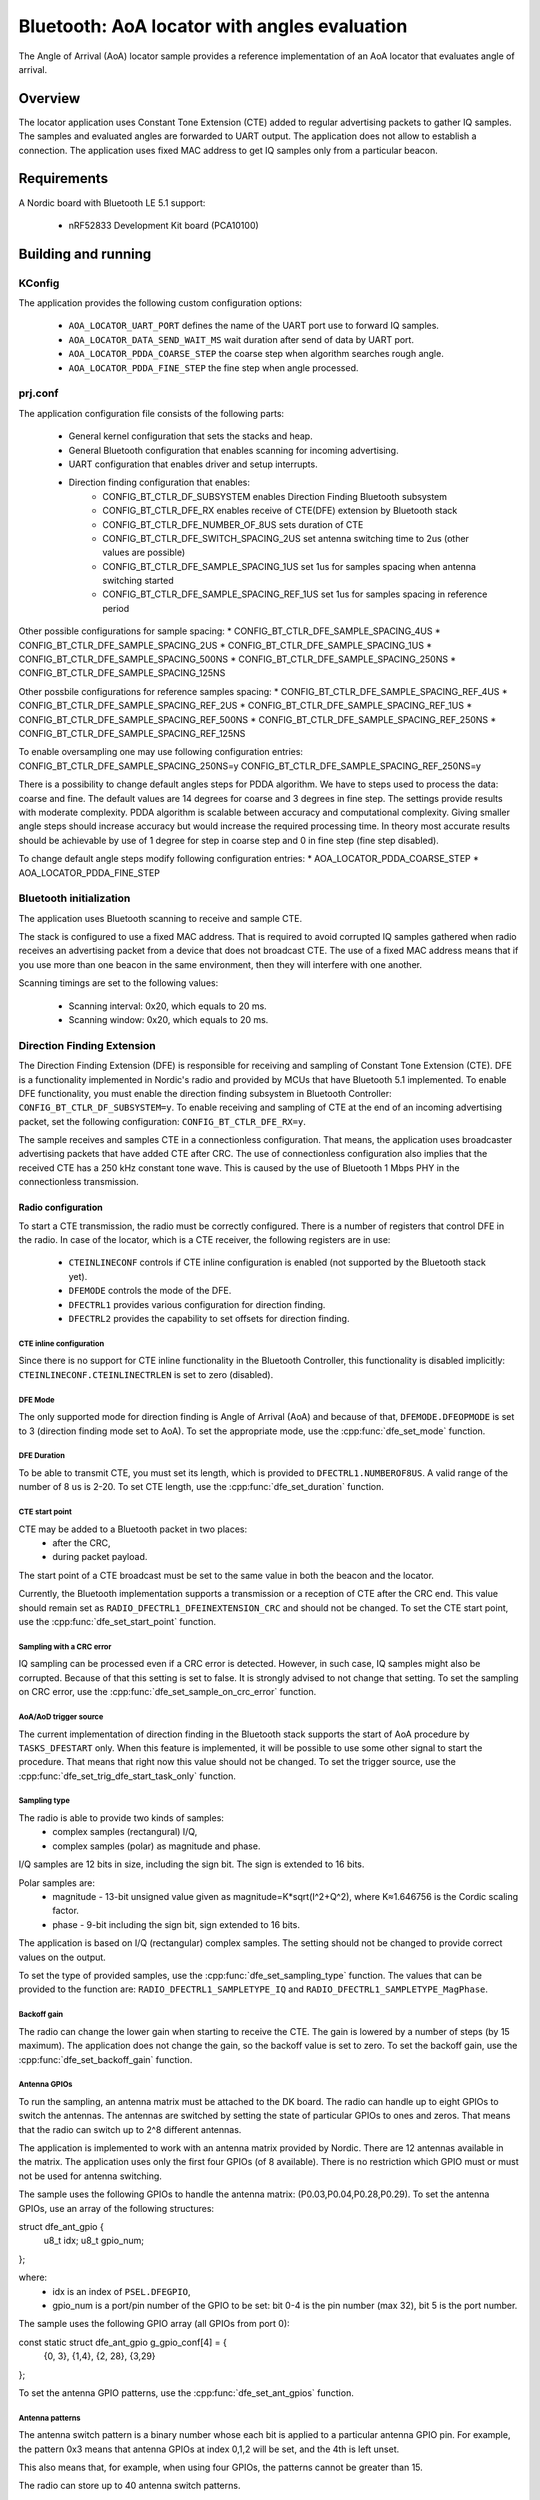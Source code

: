 .. _aoa_locator:

Bluetooth: AoA locator with angles evaluation
#############################################

The Angle of Arrival (AoA) locator sample provides a reference implementation of an AoA locator that evaluates angle of arrival.

Overview
********

The locator application uses Constant Tone Extension (CTE) added to regular advertising packets to gather IQ samples.
The samples and evaluated angles are forwarded to UART output.
The application does not allow to establish a connection.
The application uses fixed MAC address to get IQ samples only from a particular beacon.

Requirements
************

A Nordic board with Bluetooth LE 5.1 support:

   * nRF52833 Development Kit board (PCA10100)

Building and running
********************

.. code-block:: console
	mkdir build
	cd build
	cmake -DBOARD=nrf52833_pca10100 ..
	make
	make flash

KConfig
=======

The application provides the following custom configuration options:

	* ``AOA_LOCATOR_UART_PORT`` defines the name of the UART port use to forward IQ samples.
	* ``AOA_LOCATOR_DATA_SEND_WAIT_MS`` wait duration after send of data by UART port.
	* ``AOA_LOCATOR_PDDA_COARSE_STEP`` the coarse step when algorithm searches rough angle.
	* ``AOA_LOCATOR_PDDA_FINE_STEP``   the fine step when angle processed.

prj.conf
========

The application configuration file consists of the following parts:

   * General kernel configuration that sets the stacks and heap.
   * General Bluetooth configuration that enables scanning for incoming advertising.
   * UART configuration that enables driver and setup interrupts.
   * Direction finding configuration that enables:
	* CONFIG_BT_CTLR_DF_SUBSYSTEM enables Direction Finding Bluetooth subsystem
	* CONFIG_BT_CTLR_DFE_RX enables receive of CTE(DFE) extension by Bluetooth stack
	* CONFIG_BT_CTLR_DFE_NUMBER_OF_8US sets duration of CTE
	* CONFIG_BT_CTLR_DFE_SWITCH_SPACING_2US set antenna switching time to 2us (other values are possible)
	* CONFIG_BT_CTLR_DFE_SAMPLE_SPACING_1US set 1us for samples spacing when antenna switching started
	* CONFIG_BT_CTLR_DFE_SAMPLE_SPACING_REF_1US set 1us for samples spacing in reference period

Other possible configurations for sample spacing:
* CONFIG_BT_CTLR_DFE_SAMPLE_SPACING_4US
* CONFIG_BT_CTLR_DFE_SAMPLE_SPACING_2US
* CONFIG_BT_CTLR_DFE_SAMPLE_SPACING_1US
* CONFIG_BT_CTLR_DFE_SAMPLE_SPACING_500NS
* CONFIG_BT_CTLR_DFE_SAMPLE_SPACING_250NS
* CONFIG_BT_CTLR_DFE_SAMPLE_SPACING_125NS

Other possbile configurations for reference samples spacing:
* CONFIG_BT_CTLR_DFE_SAMPLE_SPACING_REF_4US
* CONFIG_BT_CTLR_DFE_SAMPLE_SPACING_REF_2US
* CONFIG_BT_CTLR_DFE_SAMPLE_SPACING_REF_1US
* CONFIG_BT_CTLR_DFE_SAMPLE_SPACING_REF_500NS
* CONFIG_BT_CTLR_DFE_SAMPLE_SPACING_REF_250NS
* CONFIG_BT_CTLR_DFE_SAMPLE_SPACING_REF_125NS

To enable oversampling one may use following configuration entries:
CONFIG_BT_CTLR_DFE_SAMPLE_SPACING_250NS=y
CONFIG_BT_CTLR_DFE_SAMPLE_SPACING_REF_250NS=y

There is a possibility to change default angles steps for PDDA algorithm.
We have to steps used to process the data: coarse and fine.
The default values are 14 degrees for coarse and 3 degrees in fine step.
The settings provide results with moderate complexity.
PDDA algorithm is scalable between accuracy and computational complexity.
Giving smaller angle steps should increase accuracy but would increase
the required processing time.
In theory most accurate results should be achievable by use of 1 degree for step
in coarse step and 0 in fine step (fine step disabled).

To change default angle steps modify following configuration entries:
* AOA_LOCATOR_PDDA_COARSE_STEP
* AOA_LOCATOR_PDDA_FINE_STEP

Bluetooth initialization
========================

The application uses Bluetooth scanning to receive and sample CTE.

The stack is configured to use a fixed MAC address.
That is required to avoid corrupted IQ samples gathered when radio receives an advertising packet from a device that does not broadcast CTE.
The use of a fixed MAC address means that if you use more than one beacon in the same environment, then they will interfere with one another.

Scanning timings are set to the following values:

	* Scanning interval: 0x20, which equals to 20 ms.
	* Scanning window: 0x20, which equals to 20 ms.

Direction Finding Extension
===========================

The Direction Finding Extension (DFE) is responsible for receiving and sampling of Constant Tone Extension (CTE).
DFE is a functionality implemented in Nordic's radio and provided by MCUs that have Bluetooth 5.1 implemented.
To enable DFE functionality, you must enable the direction finding subsystem in Bluetooth Controller: ``CONFIG_BT_CTLR_DF_SUBSYSTEM=y``.
To enable receiving and sampling of CTE at the end of an incoming advertising packet, set the following configuration: ``CONFIG_BT_CTLR_DFE_RX=y``.

The sample receives and samples CTE in a connectionless configuration.
That means, the application uses broadcaster advertising packets that have added CTE after CRC.
The use of connectionless configuration also implies that the received CTE has a 250 kHz constant tone wave.
This is caused by the use of Bluetooth 1 Mbps PHY in the connectionless transmission.

Radio configuration
-------------------

To start a CTE transmission, the radio must be correctly configured.
There is a number of registers that control DFE in the radio.
In case of the locator, which is a CTE receiver, the following registers are in use:

   * ``CTEINLINECONF`` controls if CTE inline configuration is enabled (not supported by the Bluetooth stack yet).
   * ``DFEMODE`` controls the mode of the DFE.
   * ``DFECTRL1`` provides various configuration for direction finding.
   * ``DFECTRL2`` provides the capability to set offsets for direction finding.

CTE inline configuration
~~~~~~~~~~~~~~~~~~~~~~~~
Since there is no support for CTE inline functionality in the Bluetooth Controller, this functionality is disabled implicitly: ``CTEINLINECONF.CTEINLINECTRLEN`` is set to zero (disabled).

DFE Mode
~~~~~~~~
The only supported mode for direction finding is Angle of Arrival (AoA) and because of that, ``DFEMODE.DFEOPMODE`` is set to 3 (direction finding mode set to AoA).
To set the appropriate mode, use the :cpp:func:`dfe_set_mode` function.

DFE Duration
~~~~~~~~~~~~
To be able to transmit CTE, you must set its length, which is provided to ``DFECTRL1.NUMBEROF8US``.
A valid range of the number of 8 us is 2-20.
To set CTE length, use the :cpp:func:`dfe_set_duration` function.

CTE start point
~~~~~~~~~~~~~~~
CTE may be added to a Bluetooth packet in two places:
   * after the CRC,
   * during packet payload.

The start point of a CTE broadcast must be set to the same value in both the beacon and the locator.

Currently, the Bluetooth implementation supports a transmission or a reception of CTE after the CRC end.
This value should remain set as ``RADIO_DFECTRL1_DFEINEXTENSION_CRC`` and should not be changed.
To set the CTE start point, use the :cpp:func:`dfe_set_start_point` function.

Sampling with a CRC error
~~~~~~~~~~~~~~~~~~~~~~~~~
IQ sampling can be processed even if a CRC error is detected.
However, in such case, IQ samples might also be corrupted.
Because of that this setting is set to false.
It is strongly advised to not change that setting.
To set the sampling on CRC error, use the :cpp:func:`dfe_set_sample_on_crc_error` function.

AoA/AoD trigger source
~~~~~~~~~~~~~~~~~~~~~~
The current implementation of direction finding in the Bluetooth stack supports the start of AoA procedure by ``TASKS_DFESTART`` only.
When this feature is implemented, it will be possible to use some other signal to start the procedure.
That means that right now this value should not be changed.
To set the trigger source, use the :cpp:func:`dfe_set_trig_dfe_start_task_only` function.

Sampling type
~~~~~~~~~~~~~
The radio is able to provide two kinds of samples:
   * complex samples (rectangural) I/Q,
   * complex samples (polar) as magnitude and phase.

I/Q samples are 12 bits in size, including the sign bit.
The sign is extended to 16 bits.

Polar samples are:
	* magnitude - 13-bit unsigned value given as magnitude=K*sqrt(I^2+Q^2), where K≈1.646756 is the Cordic scaling factor.
	* phase - 9-bit including the sign bit, sign extended to 16 bits.

The application is based on I/Q (rectangular) complex samples.
The setting should not be changed to provide correct values on the output.

To set the type of provided samples, use the :cpp:func:`dfe_set_sampling_type` function.
The values that can be provided to the function are: ``RADIO_DFECTRL1_SAMPLETYPE_IQ`` and ``RADIO_DFECTRL1_SAMPLETYPE_MagPhase``.

Backoff gain
~~~~~~~~~~~~
The radio can change the lower gain when starting to receive the CTE.
The gain is lowered by a number of steps (by 15 maximum).
The application does not change the gain, so the backoff value is set to zero.
To set the backoff gain, use the :cpp:func:`dfe_set_backoff_gain` function.

Antenna GPIOs
~~~~~~~~~~~~~
To run the sampling, an antenna matrix must be attached to the DK board.
The radio can handle up to eight GPIOs to switch the antennas.
The antennas are switched by setting the state of particular GPIOs to ones and zeros.
That means that the radio can switch up to 2^8 different antennas.

The application is implemented to work with an antenna matrix provided by Nordic.
There are 12 antennas available in the matrix.
The application uses only the first four GPIOs (of 8 available).
There is no restriction which GPIO must or must not be used for antenna switching.

The sample uses the following GPIOs to handle the antenna matrix: (P0.03,P0.04,P0.28,P0.29).
To set the antenna GPIOs, use an array of the following structures::

struct dfe_ant_gpio {
	u8_t idx;
	u8_t gpio_num;
};


where:
	* idx is an index of ``PSEL.DFEGPIO``,
	* gpio_num is a port/pin number of the GPIO to be set: bit 0-4 is the pin number (max 32), bit 5 is the port number.

The sample uses the following GPIO array (all GPIOs from port 0)::

const static struct dfe_ant_gpio g_gpio_conf[4] = {
	{0, 3}, {1,4}, {2, 28}, {3,29}
};

To set the antenna GPIO patterns, use the :cpp:func:`dfe_set_ant_gpios` function.

Antenna patterns
~~~~~~~~~~~~~~~~
The antenna switch pattern is a binary number whose each bit is applied to a particular antenna GPIO pin.
For example, the pattern 0x3 means that antenna GPIOs at index 0,1,2 will be set, and the 4th is left unset.

This also means that, for example, when using four GPIOs, the patterns cannot be greater than 15.

The radio can store up to 40 antenna switch patterns.

At least three patterns must be provided:

   * SWITCHPATTERN[0] is used in idle mode,
   * SWITCHPATTERN[1] is used in guard and reference period,
   * SWITCHPATTERN[2...] are used in switch-sampling period (at least one must be provided).

If the number of switch-sample periods is greater than the number of stored switch patterns, then the radio loops back to the pattern used after the reference period (SWITCHPATTERN[2]).

The following table presents the patterns that you can use to switch antennas on the Nordic-provided antenna matrix:

+--------+--------------+
|Antenna | ANT_SEL[3:0] |
+--------+--------------+
| ANT_12 |  0 (0000)    |
| ANT_10 |  1 (0001)    |
| ANT_11 |  2 (0010)    |
| ----   |  3 (0011)    |
+ -------+--------------+
| ANT_3  |  4 (0100)    |
| ANT_1  |  5 (0101)    |
| ANT_2  |  6 (0110)    |
| ----   |  7 (0111)    |
+--------+--------------+
| ANT_6  |  8 (1000)    |
| ANT_4  |  9 (1001)    |
| ANT_5  | 10 (1010)    |
| ----   | 11 (1011)    |
+--------+--------------+
| ANT_9  | 12 (1100)    |
| ANT_7  | 13 (1101)    |
| ANT_8  | 14 (1110)    |
| ----   | 15 (1111)    |
+--------+--------------+

The application uses two arrays to set antennas:
	* ant_gpio_pattern that holds patterns that enable particular antennas (index of pattern is a number of the antenna on the board),
	* antennae_switch_idx that holds indices of antennas to be stored in the SWITCHPATTERN register (those indices correspond to the ant_gpio_pattern indices).

The antennae_switch_idx array stores switch-sampling antennas only.

The SWITCHPATTERN[0] is stored in idle_ant_idx.
The SWITCHPATTERN[1] is stored in ref_ant_idx.

The sequence in which the patterns are applied is the following: idle_ant_idx, ref_ant_idx, antennae_switch_idx.

To set the antenna patterns, use the :cpp:func:`dfe_set_ant_gpio_patterns` function.

Antenna switch spacing
~~~~~~~~~~~~~~~~~~~~~~
After a reference period, the antenna switch period begins.
The duration of every switch-sample period depends on the setting provided.
The allowed values are:

	* RADIO_DFECTRL1_TSWITCHSPACING_4us (1UL)
	* RADIO_DFECTRL1_TSWITCHSPACING_2us (2UL)
	* RADIO_DFECTRL1_TSWITCHSPACING_1us (3UL) (This value is out of Bluetooth specification. It is a Nordic extension and has not been tested with regards to provided samples and their usability).

Every switch-sample period is divided into two parts: swich slot and sample slot.
The number of switch-sample periods depends on DFE duration (number of 8 us).

For example, in the following setup:
* the guard period lasts 4[us],
* the reference period lasts 8[us],
* the DFE duration is 5 -> 5*8[us]=40[us],
the time for antenna switching is 40 - 12 = 28[us].

The, if antenna switch spacing is set to 2[us], then there are 14 antenna switches.

If 11 antennas are set in the SWITCHPATTERN register, then after the 11th antenna, samples from SWITCHPATTERN[2],SWITCHPATTERNS[3],SWITCHPATTERNS[4] will be received (because of loopback).

To set switch spacing, use the :cpp:func:`dfe_set_ant_switch_spacing` function.

Switch spacing offset
~~~~~~~~~~~~~~~~~~~~~
The radio allows for some fine-tuning when the switching of antennas starts.
That offset is applied before the guard period starts (before the first switch from idle state).
The value of the offset is a 12-bit signed number of 16 M cycles (number of 62.5[ns]).
The sample does not use this setting.

To set switch spacing, use the :cpp:func:`dfe_set_switch_offset` function.

Reference samples spacing and switching period sample spacing
~~~~~~~~~~~~~~~~~~~~~~~~~~~~~~~~~~~~~~~~~~~~~~~~~~~~~~~~~~~~~
During the reference period, samples are gathered according to the reference samples spacing value.
The allowed reference sample spacing values are:

   * RADIO_DFECTRL1_TSAMPLESPACINGREF_4us (1UL)
   * RADIO_DFECTRL1_TSAMPLESPACINGREF_2us (2UL)
   * RADIO_DFECTRL1_TSAMPLESPACINGREF_1us (3UL)
   * RADIO_DFECTRL1_TSAMPLESPACINGREF_500ns (4UL)
   * RADIO_DFECTRL1_TSAMPLESPACINGREF_250ns (5UL)
   * RADIO_DFECTRL1_TSAMPLESPACINGREF_125ns (6UL)

Allowed switch period sample spacing values are:

   * RADIO_DFECTRL1_TSAMPLESPACING_4us (1UL)
   * RADIO_DFECTRL1_TSAMPLESPACING_2us (2UL)
   * RADIO_DFECTRL1_TSAMPLESPACING_1us (3UL)
   * RADIO_DFECTRL1_TSAMPLESPACING_500ns (4UL)
   * RADIO_DFECTRL1_TSAMPLESPACING_250ns (5UL)
   * RADIO_DFECTRL1_TSAMPLESPACING_125ns (6UL)

According to Bluetooth specification, there is only one sample spacing allowed - 1[us].
However, Nordic's radio provides additional settings.

One of these settings is the capability to use oversampling - spacing values that are lower than 1[us]:

This is the only difference between the two configurations enabled by configuration options: ``AOA_LOCATOR_REGULAR_CTE`` and ``AOA_LOCATOR_OVERSAMPLING_CTE``:
   * In case of ``AOA_LOCATOR_REGULAR_CTE``, the 1[us] sample spacing is used (for both reference and switch periods).
   * In case of ``AOA_LOCATOR_OVERSAMPLING_CTE`` the 250[ns] sample spacing is used. (for both reference and switch periods).

Note that the radio also allows to set different sample spacing for the reference and switch periods.

To set sample spacing for the reference period, use the :cpp:func:`dfe_set_sampling_spacing_ref` function.
To set sample spacing for the switching period use the :cpp:func:`dfe_set_sample_spacing` function.

Sampling in reference and switching periods
~~~~~~~~~~~~~~~~~~~~~~~~~~~~~~~~~~~~~~~~~~~

Keep in mind the following information regarding sampling periods.

Sampling in the reference period starts at the beginning of the period.
This means that the last sample in the reference period is taken "sample spacing time" before the end of the period.
For example, if reference sample spacing is set to 500[ns], then the last sample is taken 500 ns before the end of the reference period (or 7,5[us] after the start of the period).

Sampling in the switching period does not start at the beginning of the period.
It starts after a delay whose value is half of the switch spacing time.
For example, if switch spacing is 2[us], then the first sample arrives after a delay of 1[us].

So the delay between the last reference period sample and the first switch period sample is provided by the formula: TSAMPLESPACINGREF + 1/2 * TSWITCHSPACING.

Examples:

   * For: TSAMPLESPACINGREF=1us and TSWITCHSPACING=4us, the delay equals 1 + 4/2 = 3 us
   * For: TSAMPLESPACINGREF=1us and TSWITCHSPACING=2us, the delay equals 1 + 2/2 = 2 us
   * For: TSAMPLESPACINGREF=0.5us and TSWITCHSPACING=2us, the delay equals 0.5 + 2/2 = 1.5 us

Take this delay into account when evaluating the phase and time difference between samples from the reference period and the switching period.

The radio does not stop sampling in switching slots.
This has a drawback when the time between samples is shorter than switch spacing.
In such case, the samples are taken during the switch period.
These samples might be corruped because the radio might not be in a stable state to gather valid values.

The samples are taken during the switch period because the radio starts sampling and collects samples until the end of DFE (CTE) duration.
For example, if switch spacing is 2[us] (so a switch slot (SW) is 1[us] and a sampling slot (SA) is 1[us]), a sampling slot is 250[ns], then the following table shows when the samples are taken ("X" means a sample).

+-------|-------+-------|-------+-------|-------+-------|-------+
   SW   |  SA   |   SW  |  SA   |   SW  |  SA   |   SW  |  SA   |
+-------|-------+-------|-------+-------|-------+-------|-------+
         X X X X X X X X X X X X X X X X X X X X X X X X X X X X
+-------|-------+-------|-------+-------|-------+-------|-------+

After the end of the first SW slot, sampling starts and continues up to the end of the DFE (CTE) duration.

The conclusion is that sampling during the switch slot has implications.
Samples must be discarded, but a sample does not provide a time when it was taken.
Therefore, software must be able to evaluate timings of samples using the provided settings (switch and sample spacings), taking into account when sampling starts.

In case of the reference period, every sample is valid.
In case of the switching period, it is more complicated.
First of all, the algorithm must check if the spacing between samples is shorter than the antennas' switch spacing.
If that is true, then half of the samples should be discarded.

A similar compilation applies to mapping of samples to antennas.
This must also be done by software because radio does not provide such information.
The solution is based on switch spacing, sample spacing, length of DFE (CTE), and the antennas' switch pattern.
Length of DFE (CTE) with antenna spacing provides a number of effective antennas used.
Sample spacing and switch spacing allows to find out which antenna was used to provide a particular sample.
Note that the first antenna provides only a half of samples taken in a single switch-sample period.

Implementation of samples to antennas mapping (including marking "255" discarded samples) can be found in :cpp:func:`df_map_iq_samples_to_antennas`.

Sampling offset
~~~~~~~~~~~~~~~
Similarly to switching, the start of sampling in the switch-sample period can be also fine tuned by setting sample offset.

The value of the offset is a 12-bit signed number of 16 M cycles (number of 62.5[ns]).

This setting can delay the sampling or make the sampling start faster (for example, if switches on the antennas' board are very slow).
Note that this delay must be added to the mapping of samples to time and antennas.

It has not been added to this evaluation of samples to antennas mapping.

The application sets this value to 1 (62.5ns) to move the start of sampling a little bit.
Bluetooth 5.1 specification states that samples should be taken 125 ns after the start of a sampling slot and 125 ns before the end of a sampling slot.
To set sampling spacing, use the :cpp:func:`dfe_set_sample_offset` function.

The radio is configured in :cpp:func:`dfe_init()`.

Coordinate system
=================

.. parse-literal::
									|
									|
	[positive values ox X]  		|
							+-------|
							|		|
    [nefative valuses of Y] |	 XY |		[positive valuses of Y]	   Y
    --------------------------------+-----------------------------------------
						   			|+--------+--------+--------+--------+
									|| Ant 11 | ANT 12 | ANT 1  | ANT 2  |
									|+--------+--------+--------+--------+
									|| Ant 10 |                 | ANT 3  |
			[negative values of X] X|+--------+                 +--------+
									|| Ant 8  |                 | ANT 4  |
									|+--------+--------+--------+--------+
									|| Ant 8  | ANT 7  | ANT 6  | ANT 5  |
						 			|+--------+--------+--------+--------+


Coordinate system origin is at corner of ANT 11 (0,0).
X axis is directed upwards above the row of ANT 11-2.
Y axis is directed to the left of the column of ANT 11-8.
Z axis is directed to the viewer when see antenna patches on the antenna matrix.

Azimut angle is an angle created by XY axis. Angle marked on diagram above is 90 degrees.
Below is a diagram representing azimuth angle returned by angles evaluation algorithm.

.. parse-literal::
										0 degrees
											|
											|
						+--------+--------+--------+--------+
						| Ant 11 | ANT 12 | ANT 1  | ANT 2  |
						+--------+--------+--------+--------+
						| Ant 10 |                 | ANT 3  |
	90 degrees ---------+--------+                 +--------+-------- 270 degrees
						| Ant 8  |                 | ANT 4  |
						+--------+--------+--------+--------+
						| Ant 8  | ANT 7  | ANT 6  | ANT 5  |
						+--------+--------+--------+--------+
											|
											|
										180 degrees

.. parse-literal::
	[positive values of Z]   Z |
								|
								| [elevation]
								|----/
								|   /
								|  /
								| /
								|/											Top
								(0,0)=============================================== Antenna board surface
													[Dev kit mount]			Bottom

Elevation angle is measured from Z axist to board surface.
0 degrees is directly obove antenna board surface.
90 degrees is on the level of antenna board.

UART Output
===========

Sample software uses UART port as console output.
It prints there status and error information.
Also there is a dedicated messages format that is used to report received IQ samples.

UART settings
-------------
	* Baud rate 115200
	* Data bits 8
	* Stop bits 1
	* Parity  None
	* Flow Control Off

UART application protocol
-------------------------

There is a protocol used for transmission of data over UART. Below is a fragment of complete data frame but representing every field it may include.

DF_BEGIN
IQ:0,0,11,114,137
IQ:1,2,11,156,84
.
.
.
IQ:142,292,255,39,161
IQ:143,294,255,99,151
SW:2
RR:5
SS:5
FR:2402
ME:89
MA:310
KE:89
KA:308
DF_END

Each data frame begins with DF_BEGIN and ends with DF_END strings.
If one didn't receive DF_BEGIN then data frame is not complete. The same goes if there is no DF_END.

After DF_BEGIN there is a block of strings that begin of IQ samples. Number of IQ samples provided depends on DFE configuration (duration, reference sample spacing, sample spacing). In the example, there were 144 samples provided. Each row represents single IQ sample.
Format is following e.g.: IQ:143,294,255,99,151
	* “IQ:” mandatory begin of IQ sample data.
	* “143” is a sample number (indexed from 0).
	* "294” is time as number of 125ns units. The sample was taken 294*125ns=40750ns after beginning of reference period.
	* “255” is an antenna index. This field may have a value in range 1 to 12. It is a antenna index. In case there is value 255, the sample was taken in antenna switching period and should be discarded from further evaluation.
	* “99” is a Q component value.
	* “151” is an I component value.

After IQ samples block there is configuration and angles block:
	* “SW:2” is an antenna switching time constant. "SW:" is mandatory beginnig of the record. Following number is a constant representing configuration used. It may have on of following values:
		* RADIO_DFECTRL1_TSWITCHSPACING_4us (1UL)
		* RADIO_DFECTRL1_TSWITCHSPACING_2us (2UL)
		* RADIO_DFECTRL1_TSWITCHSPACING_1us (3UL)
	* “RR:5” is a spacing of samples in reference period. "RR:" is mandatory beginnig of the record. Following number is a constant representing configuration used. It may have one of following values:
		* RADIO_DFECTRL1_TSAMPLESPACINGREF_4us (1UL)
		* RADIO_DFECTRL1_TSAMPLESPACINGREF_2us (2UL)
		* RADIO_DFECTRL1_TSAMPLESPACINGREF_1us (3UL)
		* RADIO_DFECTRL1_TSAMPLESPACINGREF_500ns (4UL)
		* RADIO_DFECTRL1_TSAMPLESPACINGREF_250ns (5UL)
		* RADIO_DFECTRL1_TSAMPLESPACINGREF_125ns (6UL)
	* “SS:5” is a spacing of samples during antenna swiching period. "SS:" is mandatory beginnig of the record. Following number is a constant representing configuration used. It may have on of following values:
		* RADIO_DFECTRL1_TSAMPLESPACING_4us (1UL)
		* RADIO_DFECTRL1_TSAMPLESPACING_2us (2UL)
		* RADIO_DFECTRL1_TSAMPLESPACING_1us (3UL)
		* RADIO_DFECTRL1_TSAMPLESPACING_500ns (4UL)
		* RADIO_DFECTRL1_TSAMPLESPACING_250ns (5UL)
		* RADIO_DFECTRL1_TSAMPLESPACING_125ns (6UL)
	* "FR:2402"  is a frequency that was used to collect IQ samples. "FR:" is mandatory beginnig of the record. Following number is a frequency value in MHz.
	* “ME:89” is a measured elevation angle. "ME:" is mandatory beginnig of the entry. Following nubmer is an angle value. It is an immediate value evaluated with use of IQ samples provided with DFE data frame.
	* “MA:310” is a measured azimuth angle. "ME:" is mandatory beginnig of the entry. Following nubmer is an angle value. It is an immediate value evaluated with use of IQ samples provided with DFE data frame.
	* “KE:89” is a filtered elevation angle. "KE:" is mandatory beginnig of the entry. Following nubmer is a filtered angle value. This value is influenced by past immediate angle values. Kind of filtering used depends on firmware implementation.
	* “KA:308” is a filtered azimuth angle. "KE:" is mandatory beginnig of the entry. Following nubmer is a filtered angle value. This value is influenced by past immediate angle values. Kind of filtering used depends on firmware implementation.

DFE data frame ends with “DFE_END” string.

